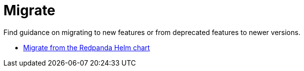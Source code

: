 = Migrate
:description: Index page for migration topics related to Redpanda. Find guidance on migrating to new features or from deprecated features to newer versions.

Find guidance on migrating to new features or from deprecated features to newer versions.

* link:./kubernetes/helm-to-operator[Migrate from the Redpanda Helm chart]
